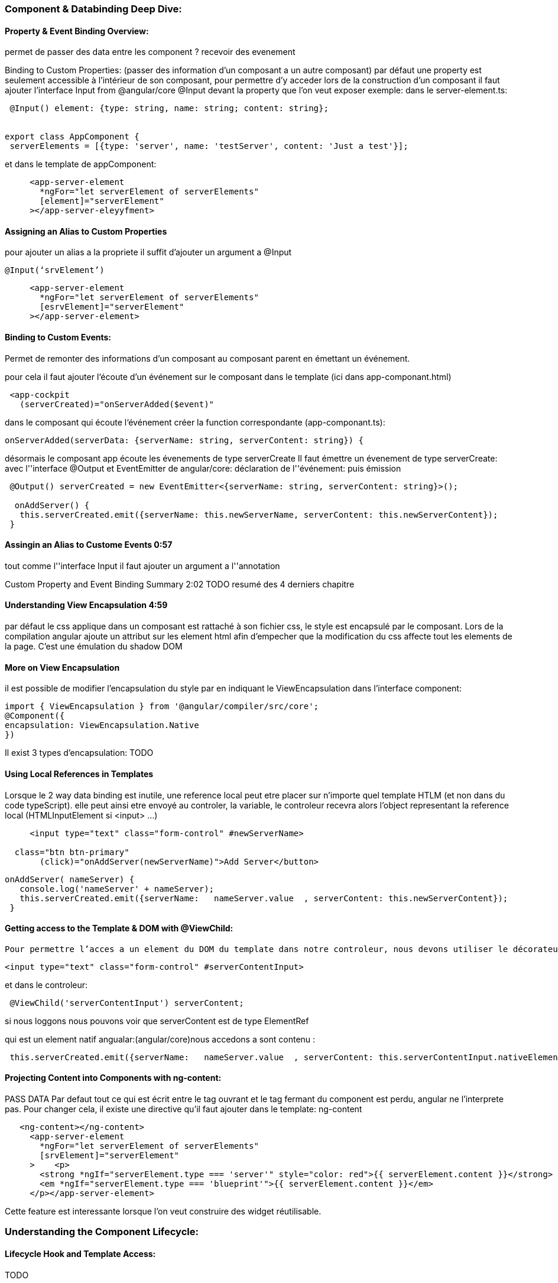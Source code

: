 === Component & Databinding Deep Dive:
==== Property & Event Binding Overview:

permet de passer des data entre les component ?
	recevoir  des evenement

Binding to Custom Properties:
(passer des information d’un composant a un autre composant)
par défaut une property est seulement accessible à l'intérieur de son composant, pour permettre d’y acceder lors de la construction d’un composant il faut ajouter l’interface Input from @angular/core
@Input devant la property que l’on veut exposer
exemple:
dans le server-element.ts:
[source, javascript]
----

 @Input() element: {type: string, name: string; content: string};


export class AppComponent {
 serverElements = [{type: 'server', name: 'testServer', content: 'Just a test'}];

----
et dans le template de appComponent:

[source, html]
----
     <app-server-element
       *ngFor="let serverElement of serverElements"
       [element]="serverElement"
     ></app-server-eleyyfment>

----


==== Assigning an Alias to Custom Properties
pour ajouter un alias a la propriete il suffit d’ajouter un argument a @Input
[source, javascript]
----
@Input(‘srvElement’)

----
[source, html]
----

     <app-server-element
       *ngFor="let serverElement of serverElements"
       [esrvElement]="serverElement"
     ></app-server-element>

----

==== Binding to Custom Events:
Permet de remonter des informations d’un composant au composant parent en émettant un événement.

pour cela il faut ajouter l&lsquo;écoute d’un événement sur le composant dans le template (ici dans app-componant.html)

[source, html]
----
 <app-cockpit
   (serverCreated)="onServerAdded($event)"
----
dans le composant qui écoute l&lsquo;événement créer la function correspondante
(app-componant.ts):
[source, javascript]
----
onServerAdded(serverData: {serverName: string, serverContent: string}) {
----

désormais le composant app écoute les évenements de type serverCreate
Il faut émettre un évenement de type serverCreate:
avec l''interface @Output et EventEmitter
de angular/core:
déclaration de l''événement: puis émission
[source, javascript]
----
 @Output() serverCreated = new EventEmitter<{serverName: string, serverContent: string}>();

  onAddServer() {
   this.serverCreated.emit({serverName: this.newServerName, serverContent: this.newServerContent});
 }
----

==== Assingin an Alias to Custome Events 0:57
tout comme l''interface Input il faut ajouter un argument a l''annotation

Custom Property and Event  Binding  Summary 2:02
TODO resumé des 4 derniers chapitre

==== Understanding View Encapsulation 4:59
par défaut le css applique dans un composant est rattaché à son fichier css, le style est encapsulé par le composant.
Lors de la compilation angular ajoute un attribut sur les element html afin d’empecher que la modification du css affecte tout les elements de la page.
C’est une émulation du shadow DOM

==== More on View Encapsulation
il est possible de modifier l’encapsulation du style par en indiquant le ViewEncapsulation dans l’interface component:

[source, javascript]
----
import { ViewEncapsulation } from '@angular/compiler/src/core';
@Component({
encapsulation: ViewEncapsulation.Native
})
----
Il exist 3 types d’encapsulation:
TODO

==== Using Local References in Templates
Lorsque le 2 way data binding est inutile, une reference local peut etre placer sur n’importe quel template HTLM (et non dans du code typeScript).
elle peut ainsi etre envoyé au controler, la variable, le controleur recevra alors l’object representant la reference local (HTMLInputElement si <input> …)

[source, html]
----
     <input type="text" class="form-control" #newServerName>

  class="btn btn-primary"
       (click)="onAddServer(newServerName)">Add Server</button>
----
[source, javascript]
----

onAddServer( nameServer) {
   console.log('nameServer' + nameServer);
   this.serverCreated.emit({serverName:   nameServer.value  , serverContent: this.newServerContent});
 }
----
==== Getting access to the Template & DOM with @ViewChild:

 Pour permettre l’acces a un element du DOM du template dans notre controleur, nous devons utiliser le décorateur ViewChild d’angular/core. (toujours pour ne pas utiliser le 2 way data binding).

[source, html]
----
<input type="text" class="form-control" #serverContentInput>
----

et dans le controleur:

[source, javascript]
----
 @ViewChild('serverContentInput') serverContent;
----

si nous loggons nous pouvons voir que serverContent est de type ElementRef

qui est un element natif angualar:(angular/core)nous accedons a sont contenu :


[source, javascript]
----
 this.serverCreated.emit({serverName:   nameServer.value  , serverContent: this.serverContentInput.nativeElement.value});
----

==== Projecting Content into Components with ng-content:
PASS DATA
Par defaut tout ce qui est écrit entre le tag ouvrant et le tag fermant du component est perdu, angular ne l’interprete pas.
Pour changer cela, il existe une directive qu’il faut ajouter dans le template:
ng-content


[source, html]
----
   <ng-content></ng-content>
     <app-server-element
       *ngFor="let serverElement of serverElements"
       [srvElement]="serverElement"
     >    <p>
       <strong *ngIf="serverElement.type === 'server'" style="color: red">{{ serverElement.content }}</strong>
       <em *ngIf="serverElement.type === 'blueprint'">{{ serverElement.content }}</em>
     </p></app-server-element>
----

Cette feature est interessante lorsque l’on veut construire des widget réutilisable.

=== Understanding the Component Lifecycle:

==== Lifecycle Hook and Template Access:
TODO

==== getting access to ng-content with @ContentChild:
Pour recuperer le contenu d’une local reference passé avec la directive ng-content on ne peut utiliser le decorateur @ViewChild car le contenu ne fait pas partie du template.
Pour permettre cela il faut utiliser le decorateur ContentChild d’angular/core


[source, javascript]
----
@ContentChild(‘Selector’) variableName: ElementRef;


 @ContentChild('paragraphe') paragraphe: ElementRef;
 ngOnInit() {
   console.log('text of paragraphe on init' + this.paragraphe.nativeElement.textContent );
 }

 ngAfterContentInit() {
   console.log('text of paragraphe after content init' + this.paragraphe.nativeElement.textContent );
 }
----
Ici si on regarde les logs :


Nous avons ainsi vu comment passer des informations entre les différents composant est comment agir sur ces informations à travers le cycle de vie des composant.

====wrap up:
Nous avons appris comment utiliser le data binding avec des properties custom et des evenement pour passer des donnée a travers le ?DOM?.
Comment utiliser des references locales, comment creer une app dynamiquue.




Creer 3 nouveau composant GameControl, Odd, Even
GameControle possede 2 bouton un pour lancer le jeux et un pour le stopper.
lorsqu’on lance le jeux an event (qui possede un nombre incrementer) doit etre emis chaque seconde (ref=setInterval())
l’event doit etre écoutable depuis un autre composant
lorsque le jeux est stoppé, il ne doit plus avoir d’autre evenement d’émis (clearIntervale(ref)).
aun nouveau odd, doit etre crée pour chaque evenetement impair emis. le meme doit etre fait pour les evenement paire.
Simplement afficher les évenenmentc paire et les evenenemt impaisr dans les deux composant
style l’element differement en fonction qu’il soit paire ou impaire.


== Section 6 Course project


=== Adding Navigation with Event Binding and ngIf
dans le header emetre un evenemenet lorsque l’on clique sur un bouton:
dans le app.component recuperer cette evenement et changer une variable utiliser par ngIf pour afficher les component


[source, javascript]
----
export class AppComponent {
 loadedFeature = 'recipe';
 onNavigate(feature: string) {
   this.loadedFeature = feature;}
----

[source, html]
----
<app-header (featureSelected)="onNavigate($event)"></app-header>
<div class="container">
 <div class="row">
   <div class="col-md-12"><div>
     <app-recipes *ngIf="loadedFeature === 'recipe'"></app-recipes>
     <app-shopping-list *ngIf="loadedFeature !== 'recipe'"></app-shopping-list>
 </div>
</div>
----

Header

[source, html]
----
       <li><a href="#" (click)="onSelect('recipe')" >Recipes</a></li>
----

[source, javascript]
----
controleur:
export class HeaderComponent {
 @Output() featureSelected = new EventEmitter<string> ();
  onSelect(feature: string) {
   this.featureSelected.emit(feature );
 }
}
----
=== passing recipe data with property binding;

Nous pouvons désormais utiliser le decorateur @Input sur le component recipe-item
et d’ajouter la property [recipe] = “recipeEl”

=== Passing Data with Event and Property Binding(Combined)
	// TODO:


== Section 7 Directives Deep Dives

===Module Introduction:

==== ngFor and ngIf Recap:
C''est deux directives sont de types structural, car elle modifie le DOM autour d''eux.
Rappel il n’est pas possible de mettre deux directives structurale sur le même éléments.

=== ngClass and ngStyle recap:

ngClass: fournir une classe en fonction d’une condition
ngStyle: fournir des properties css en fonction d’une condition

=== Creating a Basic Attribute Directive:
Pour créer une directive on doit ajouter le decorateur Directive venant de ‘@angual/core’
nous devons indiquer le selector. Comme pour le decorateur component, le selector sert a indiquer comment sera ‘attaché’ la directive sur l''élément du template
exemple:


[source, javascript]
----
import { OnInit, ElementRef, Directive} from '@angular/core';
@Directive({
   selector: '[appBasicHighligth]'
})
export class BasicHighlightDirective implements OnInit{
   constructor(private elementRef: ElementRef) {}
   ngOnInit() {
       this.elementRef.nativeElement.style.backgroundColor = 'green';
   }
}
----
Ne pas oublier d’importer la directive dans le app.module.ts
pour utiliser la directive

[source, html]
----
 <div appBasicHighligth>Hola!</div>
 <p appBasicHighligth>Style me with basic directive!</p>
----

ajouter appBasicHighligth en properties d’un element html


=== Using the Renderer to build a Better Attribute Directive
Comme pour un composant il est possible de créer une directive directement a partir de la console:
ng g d better-highlight
Angular pouvant etre utiliser par un service worker , il est donc possible qu’il n’est pas accès au DOM sur lequel il est exécuté.
Donc l’element sur lequel la bassicHighligth est utilisé ne sera pas modifié.
Il est donc conseillé d’utiliser l’objet Renderer2 (from ‘angular/core’).
L’exemple précédent avec l’utilisation du renderer:

[source, javascript]
----
 constructor(private ElRef: ElementRef, private renderer: Renderer2) { }
ngOnInit() {
   this.renderer.setStyle(this.ElRef.nativeElement, 'background-color', 'blue');}
----

==== More about the Renderer
Nous devons utiliser le renderer pour chaque manipulation du DOM.

plus d’info sur le renderer :  documentation


=== Using HostListener to Listen to Host Events:
Pour rendre le composant plus interactif nous pouvons écouter les evenements.
Si  l’on veut modifier le style seulement si la souris hover  l’element sur lequel la directive est installé, il faut ajouter un nouveau decorateur @HostListener from ‘angular/core’).
Le décorateur prend en parametre l’un des argument supporté par le DOM Element (liste )


[source, javascript]
----
@HostListener('mouseenter') mouseover(eventData: Event) {
   console.log('mouseenter');
   this.renderer.setStyle(this.ElRef.nativeElement, 'background-color', 'blue');
 }

 @HostListener('mouseleave') mouseLeave() {
   console.log('mouseleave');
   this.renderer.setStyle(this.ElRef.nativeElement, 'background-color', 'transparent');
 }

----
TIP: EvenData n''etant pas utilisé nous ne sommes pas obligé de le mettre.


=== Using HostBinding to Bind to Host Properties:
Le hostbinding permet de modifier une properties de l’element sur lequel une directive est mis. Il peut etre utiliser comme sur le renderer.
Ce decorateur doit etre importer a partir d’angular/core, il prend en parametre la property qui dois etre modifiée.


[source, javascript]
----
HostBinding(‘style.background-color’) backgroundColor: string=’transparent’;
----
WARNING: il est important d’initialiser la variable

[source, JAVASCRIPT]
----
 @HostListener('mouseenter') mouseover() {
   this.backgroundColor = 'blue';
 }

 @HostListener('mouseleave') mouseLeave(eventData: Event) {
   this.backgroundColor = 'transparent';
 }
----


=== Binding to Directive Properties
Dans le cas présent on peut ajouter des properties a notre directive: avec le decorateur @Input()
ainsi nous pouvons ‘binder’ les parametre sur la directive;

[source, HTML]
----
 <div appBetterHighlight [defaultColor]="'yellow'" [highlightColor]="'green'">Style me with better directive</div>
----
WARNING: noter les simple quote.

Ici on peut voir que l’on peu ‘bind’ des properties d’une directive en les ‘enclosant’ avec des ‘[]’
pour la directive ngClass nous pouvons voir qu’elle est appeler ainsi:
[ngClass]=’’, c’est la manière typique pour appeler une directive qui ne posède qu’une seule property. On passe en argument le nom que la directive sur le decorateur @Input().


[source, HTML]
----
@Input('appBetterHighlight') highlightColor : string = 'blue';
----
La directive doit allors ettre appelé ainsi:

[source, HTML]
----
<div [appBetterHighlight]="'yellow'" [defaultColor]="'red'" >Style me with better directive</div>
<!-- Ou meme ainsi -->
<div [appBetterHighlight]="'yellow'" defaultColor="red" >Style me with better directive</div>
----
TIP: lorsque l’on ne bind pas la property avec des crochets il est inutile de mettre les simple quote.

=== What Happens behind the Scenes on Structural Directives

Lorsque l’on indique une *** devant les directives ngIf et ngFor ce qu’il se passe c’est qu’angular crée un template


[source, HTML]
----
<div
     *ngIf="!onlyOdd">
       <li class="list-group-item"
       [ngClass]="{Odd: even % 2 !== 0}"
       [ngStyle]="{backgroundColor:  even % 2 !== 0 ? 'yellow': 'transparent'}"
       *ngFor="let even of evenNumbers">
         {{even}}
       </li>
   </div>
----

équivaut a

[source, HTML]
----
<ng-template [ngIf]="!onlyOdd">
       <div><li class="list-group-item"
       [ngClass]="{Odd: even % 2 !== 0}"
       [ngStyle]="{backgroundColor:  even % 2 !== 0 ? 'yellow': 'transparent'}"
       *ngFor="let even of evenNumbers">
        {{even}}
       </li>
     </div>
   </ng-template>
----

=== Building a structural Directive:
Pour creer une directive qui fais l’inverse de ngIf : unless :
 ng g d unless

[source, JAVASCRIPT]
----
@Directive({
 selector: '[appUnless]'
})
export class UnlessDirective {
 @Input() set appUnless(condition: boolean) {
   if (!condition) {
     this.vcRef.createEmbeddedView(this.templateRef);
   } else {
     this.vcRef.clear();
   }
 }

 constructor(private templateRef: TemplateRef<any>, private vcRef: ViewContainerRef) { }
}
----

ici on peut voir que nous prenons en entrée une mé
TemplateRef correspond au contenu de la directive (ngTemplate) une directive structurel est toujour mis sur un element de type ng-template.

ViewContainerRef repressente le container ou une ou plusieurs vue (ici le template) peuvent etre attachées.


=== Understanding ngSwitch

[source, HTML]
----

 <div [ngSwitch]="value">
     <p *ngSwitchCase="5"> value is 5</p>
     <p *ngSwitchCase="10"> value is 10</p>
     <p *ngSwitchCase="15"> value is 15</p>
     <p *ngSwitchDefault> value is 5</p>
 </div>
----



 isOpen : boolean = false;


[source, JAVASCRIPT]
----

 @HostListener('click') toggleOpen() {
   this.isOpen = !this.isOpen;
   console.log('open ' + this.isOpen);
   if (this.isOpen) {
     this.renderer.addClass(this.elementRef.nativeElement, 'open');
   } else {
     this.renderer.removeClass(this.elementRef.nativeElement, 'open');
   }
 }
----

La solution en utilisant le hostBinding:


[source, JAVASCRIPT]
----

 constructor(private elementRef: ElementRef, private renderer: Renderer2) { }
 @HostBinding('class.open') isOpen : boolean = false;
 @HostListener('click') toggleOpen() {
   this.isOpen = !this.isOpen;
 }
----

== Section 9: Services & Dependency Injection:

=== Creating a Logging Service:

[source, JAVASCRIPT]
----
export class LoggingService {
   logStatusMsg(status: string) {
       console.log('A server status changed, new status: ' + status);
   }
}
----

=== Injecting the Logging Service Into Component:
Pour ce servire du service:
pour cela il faut l’ajouter dans le constructor de la classe et l’ajouter dans le providers du decorateur component. angular va allors automatiquement creer une instance de la classe

[source, JAVASCRIPT]
----

@Component({
 selector: 'app-new-account',
 templateUrl: './new-account.component.html',
 styleUrls: ['./new-account.component.css'],
 providers: [LoggingService]
})
// TODO mieux expliquer !
constructor(private logSvc: LoggingService) {};
this.logSvc.logStatusMsg(accountStatus);
----

=== Creating a Data Service:


=== Understanding the Hierarchical Injector:
Lorsqu’ Angular creer un service, le component ainsi que tous les child-component recevevront la meme instance du service.
Si nous instancions
AppModule : meme instance de service pour tous les components et tous les services
AppComponent meme instance de serviec pour tous les component pas pour les services
Component meme instance de services pour le component et les child component
TODO utiliser le tableau et l’expliquer

=== How many Intances of Service Should It Be?:
Dans notre cas si nous voulons utiliser le meme service il faut supprimer l’ajout du service dans le providers, ainsi nous utiliserons celui ajouter dans le app.component
attention a bien laisser l’ajout du service dans le constructeur

=== Injecting Services Into Services:
Pour injecter un service dans un autre service il faut ajouter le decorateur @Injectable sur le service destinataire.

=== Using Services for Cross-Component Communication:
Il est possible d’emettre des evenement a partir d’un service et de les écouter dans le component dans lequel le service est appelé:
Il n’est ainsi plus nécessaire de construire une chaine d’evenement dans les component

==== Exercice 5: Practicing Services:
TODO

== Section 10: Course Project - Services & Dependency Injection
Intro:

== Section 11:
Why do we need a rooter

=== Understanding the Example Project:
Setting up and loading Routes:
Pour utiliser le routage il faut dans le appModule.ts ajouter une constante de type Routes (from @angualar/router’)
const appRoutes: Routes = [];
cette constantes est un tableau d’objet javascript:
{path : 'users' , component: UserComponent}

Qui prend un chemin et le component associé. Ici users correspondra au path http://localhost:4200/#/users

Il faut ensuite ajouter dans la liste d’import des module le module RouterModule (from @angular/router)
Ce module possede une fonction forRoute qui prend en parametre un objet de type Routes (notre constantes donc)

[source, JAVASCRIPT]
----
 imports: [
   BrowserModule,
   FormsModule,
   HttpModule,
   RouterModule.forRoot(appRoute)
 ],

----
Enfin il faut ajouter la directive

*<router-outlet></router-outlet>*
a la place des directives de component dans le *app.component.ts*

==== Navigating with RoutersLinks

Il est possible de mettre des liens vers le path correspondant:


[source, HTML]
----
       <li role="presentation" class="active"><a href="/">Home</a></li>
       <li role="presentation"><a href="/servers">Servers</a></li>
       <li role="presentation"><a href="/users">Users</a></li>
----

Mais cela implique de raffraichir la page a chaque fois, ce qui n’est pas aggreable pour l’utilisateur (et on perd le context de l’application).
Pour indiquer a angular le changement de route sans perdre le context il faut utiliser la directive routerLink :

[source, HTML]
----
      <a routerLink="/">Home</a>
      <a routerLink="/servers">Servers</a>
      <a routerLink="[‘/users’]">Users</a>
----
=== Understanding Navigation Path
la valeur que prend le routerLink et un path, donc lorsque l’on met un ‘/’ au début nous indiquons qu’il sagit d’un chemin absolu, sinon il s’agit d’un chemin relatif.
on peut donc indique un chemin de style ‘./servers’, ‘../servers’, ‘/servers’ …etc

=== Styling active Router Link
Pour modifier le style css de nos tabulation il faut utiliser la directiev routerLinkActive.
Cette directive analyse le path et vérifie que le path configurer dans routerLink est contenu dedans. Pour obliger la directive a vérifier que le contenu du path est exactement egale au path de routerLink il faut ajouter la proprieté routerLinkActiveOptions (en property binding car il prend un objet javascript) :
       <li role="presentation" routerLinkActive="active"
         [routerLinkActiveOptions]="{exact: true}"
       ><a routerLink="/">Home</a></li>

=== Navigating Programmatically
Pour permettre le changement de path après avoir avoir effectuer une action il faut injecter un objet de type Router from ‘@angular/router’) nous pouvons ensuite l’utiliser de cette facon:

[source, JAVASCRIPT]
----
  doSomething() {this.router.navigate(['/servers']);}
----

=== Using relative paths in programmatic navigating
Contrairement a la directive routerLink lorsque l’on injecte le Router angular ne connait pas le path actif, donc chaque path indiquer est un chemin absolu, pour mettre un path relatif, il faut indiquer a angular le chemin actuel de la page. Pour connaitre ce chemin nous pouvons injecter l’object ActivatedRoute form @angular/router, ansi

[source, JAVASCRIPT]
----
this.router.navigate(['servers'], {relativeTo: this.route});
----
=== Passing Parameters into route

Il faut indiquer lors de la configuration des path dans module la partie dynamique du chemin en prefixant par ‘:’ la variable.
exemple:
	//TODO

=== Fetching route parameters
Pour recuperer les parametre dans il faut injected l’objet ActivatedRoute nous pouvons ensuite recuperer les objets de cette manière :
 ngOnInit() {
   this.user = {
     id: this.route.snapshot.params['id'],
     name: this.route.snapshot.params['name']
   };
 }
=== Fetching route parameter reactively
si nous ajoutons un bouton qui va changer les parametres du path courant :
<a class="btn btn-primary" [routerLink]="['/users', 0, 'anna']">load anna</a>
Angular n’effectue pas la mise a jours, en effet le routage ne change pas nous somme toujours par exemple sur la route : /user/:id/:name même si les parametres changent. Angular ne vas donc pas recréer le composant et donc le ngInit ne sera jamais réappeler. Pour permettre de changer réactivement les parametres il faut souscrire a route.params  qui est un objet de type Observable (voir section suivante).

 ngOnInit() {
   this.user = {
     id: this.route.snapshot.params['id'],
     name: this.route.snapshot.params['name']
   };
   this.route.params.subscribe(
    (params: Params) => {
      this.user.id = params['id'];
      this.user.name = params['name'];
    }
   );
 }

=== An important Note about Routes Observables:
Lorsque l’on quitte un composant, n’en ayant plus besoin,  angular va le détruire, ce qui pourrait ne pas etre le cas de la souscription a l’observable.
Pour s’assurer que la subscription a bien était supprimé on la détruit dans la fonction onDestroy. Pour acceder a l’observable on va le stocker dans une variable de type subscription (from @rxjs/Subscription):
  this.subscription = this.route.params.subscribe(...);

ngOnDestroy() {
this.subscription.unsubscribe;
}
=== Passing querry parameters and fragments:
Pour ajouter des querryParam au chemin exemple
localhost:4200/test/1?querryParam1=OK#fragment1

Nous pouvons binder une properties de la directive routerLink: queryParams

[source, HTML]
----
<a
       [routerLink]="['/servers', server.id, 'edit']"
       [queryParams]="{allowEdit: 1}"
       fragment="loading"
       href="#"
       class="list-group-item"
       *ngFor="let server of servers">
       {{ server.name }}
     </a>
----
Programmatiquement nous utilisions injectons le router et nous le passons dans l’objet juste après le path (comme pour le param relativeTo:


[source, JAVASCRIPT]
----
 this.router.navigate(['/servers', id, 'edit'], {queryParams: {allowEdit: '1'}, fragment: 'loading'});
----

=== Retrieving Query Parameters and Fragments:
Comme pour les parametres de path on recuperer les queryParam et framgement en injectant le ActivatedRoute, ils sont recuperable dans snapshot mais comme

[source, JAVASCRIPT]
----
this.route.snapshot.queryParams['id'];
// ou bien souscrire a un observable :
this.route.queryParams
----
=== Practicing and some common Gatcha
Pour recuperer un parameter du path de type number il faut ajouter un ‘+’:

[source, JAVASCRIPT]
----
   const id = +this.route.snapshot.params['id'];
----
=== Setting up Child  (Nested) Routes:
Pour ajouter des enfant a une route il suffit d’ajouter les route dans le tableau de children, lors de la declaration des routes:

[source, JAVASCRIPT]
----
{path : 'users' , component: UsersComponent, children: []}
// Il n’est alors plus utile de prefixer par users le chemin:

{path : 'users' , component: UsersComponent, children: [
   {path : ':id/:name' , component: UserComponent}
 ]}
----
Le composant enfant sera alors afficher dans la directive router-outlet relatif a la route parent:

[source, JAVASCRIPT]
----
   this.router.navigate(['edit'], {relativeTo: this.route, queryParamsHandling: 'preserve'});
----

=== Using queryParameter - Practice
Configuring the handling of query parameters:
Lorsque l’on navigue d’une route a l’autre il est possible “d’heriter” des query parameters du parent, pour ce faire lors de l’appel a la fonction navigate nous pouvons ajouter l’option :

[source, JAVASCRIPT]
----
this.router.navigate(['edit'], {relativeTo: this.route, queryParamsHandling: 'preserve'});
----
=== Redirecting an wildcard Routes
Pour rediriger une route vers une autre route il suffit de mettre redirectTo: ‘path’ a la place de component: Component dans la declarations des routes:

Pour rediriger toutes les routes qui ne corresponde pas au routes definie ( 404 not found) il faut mettre en path : ‘**’ attention que cette routes soit bien la dernière route definies.

[source, JAVASCRIPT]
----

{path: 'not-found', component: PageNotFoundComponent},
 {path: '**', redirectTo: '/not-found'}
----

=== Important: Redirection Path Matching
il est possible d’ajouter la valeur pathMatch: ‘full’ lors d’une redirection car par exemple {path: ‘’, redirectTo: ‘/not-found’}, par defaut angular vérifie que le path entrée est prefixé par le path de la route (strategy prefix).

=== Outsourcing the route configuration


il est possible de configurer dans un module le routing pour ca

[source, javascript]
----

const appRoute: Routes = [
...
]
@NgModule({
   imports : [ RouterModule.forRoot(appRoute)],
   exports : [ RouterModule]})
export class AppRoutingModule {}
----

Il suffit alors d’importer le module dans le appModule.

=== Protecting Routes with canActivate

pour permettre d’executer du code avant d’acceder a une route on utilise la propertie canActivate sur la route. Cette property recoit un tableau de service qui implement CanActivate.
La methode canActivate prend deux arguments la route ActivatedRouteSnapshot et sont état: RouterStateSnapshot (from @angular/route).
Cette méthode retourne un Observable (from @rxjs/Observable) ou une Promise ou un boolean.
ex:

[source, javascript]
----
@Injectable()
export class AuthGuardService implements CanActivate{
 constructor(private authSvc: AuthService, private router : Router) {}

 canActivate(route: ActivatedRouteSnapshot,
   state : RouterStateSnapshot): Observable<boolean> | Promise<boolean> | boolean {
       return this.authSvc.isAuthentificated()
         .then( // la promise est resolue on obtient sont contenu
           (authentificated : boolean) => {
  	 	   if (authentificated) {
                return true;
              } else {this.router.navigate(['/']);}
           }
         );
 }
}
----
Ici le service retourne :

[source, javascript]
----

isAuthentificated() {
  const promise = new Promise(
       (resolve, reject) => {
         setTimeout(() => {
           resolve(this.loggedIn);
          }, 8000);
       }
     );
     return promise;
 }
----

il faut alors ajouter le guard dans le appModule en provider et le authSvc également car injecté dans le guard.
[source, javascript]
----

   ,{path : 'servers', canActivate: [AuthGuardService], component: ServersComponent, children: [
----
ici tous les enfant de la route seront protegé par le guard.

=== Protecting Child (Nested) Routes with canActivateChild:
si l’on veut seulement proteger les childs nous pouvons ajouter des canActivate sur chaque enfant, ou bien utiliser l’interface CanActivateChild (from angular/route):
Cette interface fonctionne comme CanActivate.
[source, javascript]
----

 canActivateChild(route: ActivatedRouteSnapshot,
   state : RouterStateSnapshot): Observable<boolean> | Promise<boolean> | boolean {
     return this.canActivate(route, state);
 }
TODO separer

{path : 'servers', canActivateChild: [AuthGuardService], component: ServersComponent, children: [
     {path : ':id' , component: ServerComponent}
     ,{path : ':id/edit' , component: EditServerComponent}
   ]},
----
=== Controlling Navigation with canDeactivate:
Imaginons que nous voulons changer de route après une actions:
[source, javascript]
----

   this.stateChange = false;
 onUpdateServer() {
   this.stateChange = true;
   this.serversService.updateServer(this.server.id, {name: this.serverName, status: this.serverStatus});
   this.router.navigate(['../'], {relativeTo: this.route} );
 }
----

Mais que nous voulons empêcher la redirection si des changement n’ont pas été sauvegardé (un des attribut du composant a été modifié).
La logique est donc interne au composant on ne peut utiliser un guard de type CanActivate car il faut faire le lien entre le guard et le composant.
Nous devons utiliser un guard sur le composant et utiliser la propriete canDeactivate: sur la route.
pour cela il faut creer une interface :
[source, javascript]
----

export interface CanComponentDeactivate {
   canDeactivate: () => Promise<boolean> | Observable<boolean> | boolean;
}
----
et l’implementer dans le composant:
[source, javascript]
----

 canDeactivate() {
   if (this.changeSaved) {
     return true;
   }
   if (this.serverName != this.server.name || this.serverStatus != this.server.status) {
     return confirm('voulez vous vraiment quitter ?');
   }
   return true;
 }

----


Ensuite il faut creer le guard qui implementera l’interface CanDeactivate (from @angular/router):
[source, javascript]
----

interface CanDeactivate<T> {
  canDeactivate(component: T, currentRoute: ActivatedRouteSnapshot, currentState: RouterStateSnapshot, nextState?: RouterStateSnapshot): Observable<boolean> | Promise<boolean> | boolean
}
----

Cette une interface generique
[source, javascript]
----

export class CanDeactivateGuard implements CanDeactivate<CanComponentDeactivate> {

   canDeactivate(
        interf : CanComponentDeactivate,
        currentRoute: ActivatedRouteSnapshot,
        currentState:RouterStateSnapshot,
        nextState?: RouterStateSnapshot
   ): Observable<boolean> | Promise<boolean> | boolean {
       return interf.canDeactivate();
   }
}
----

il faut alors l’ajouter dans la route:
,{path : ':id/edit' , component: EditServerComponent, canDeactivate: [CanDeactivateGuard]}
ne pas oublier d’ajouter le provider du guard dans le module:
providers: [ServersService, AuthService, AuthGuardService, CanDeactivateGuard],

=== Passing Static Data to Route :
Lorsque l’on redirige une route il est possible de fournir des données en effectuant :
{path: 'not-found', component: ErrorPageComponent, data: {message: 'Page not found !'}},
Recuperation des données dans le component:
[source, javascript]
----

export class ErrorPageComponent implements OnInit {
  errorMessage : string;
    constructor(private route : ActivatedRoute) { }
    ngOnInit() {
     this.errorMessage = this.route.snapshot.data['message'];
     this.route.data.subscribe(
       (data : Data) => {this.errorMessage = data['message'];}
     );
   }
}
----

=== Resolving dynamic data with the resolve Guard:
Lorsque nous arrivons sur une page, la page s’affiche directement , ensuite nous initialisons les données en appelans un service qui répond directement. Mais dans la realite les données proviennent souvent d’un backend, et cela peut prendre plusieurs secondes avant qu’elles soient récupérées. Nous avons donc besoin que du code soit lancé avant que la route soit rendered. Pour permettre cela nous avons besoin d’un resolve guard, comme le canDeactivate et le canActivate, il s’agit d’un service, qui permet d’effectuer un pre loading de la page (une alterantive est d’afficher la page et d’ajouter un spinner tant que les données ne sont pas récupérées)

[source, javascript]
----
export interface Server {
 name: string;
 id: number;
 status: string;
}
----

[source, javascript]
----

@Injectable()
export class ServerResolverService implements Resolve<Server>{

 constructor(private serverSvc : ServersService) {}

 resolve (route: ActivatedRouteSnapshot,
   state: RouterStateSnapshot
 ) : Observable<Server> | Promise<Server> | Server{
   return this.serverSvc.getServer(+route.params['id']);
 }
}
----

On ajoute un Resolver en ajoutant dans la route la properties resolve et en ajoutant un objet json la propertie a resoudre dans le document, ici resolve.
[source, javascript]
----

{path : ':id' , component: ServerComponent, resolve: {server : ServerResolverService} }
----
ensuite dans le component :
[source, javascript]
----
ngOnInit() {
   this.subscription = this.route.data.subscribe((data : Data) => {
     this.server = data['server'];
   });
----



RECAPITULATIF TODO TABLEAU:
Routings: contient la liste des routes
routerLink: permet de changer la route
routerLinkActive: ?

TODO
Section 12: Course Project - Routing:
Setting Up Routes:
Adding Navigation to the App:
Marking Active Routes:
Fixing Page Reload Issue:
Child Routes: Challenge:
Adding Child Routing Together:
Configuring Route Parameters:
Passing Dynamic Parameters to Links
Stylling Active Recipe Items
Adding Editing Routes:
Retrieving Route Parameters:
Programmatic Navigation to the Edit Page:
One Note about Route Observables:
Project Cleanup:
